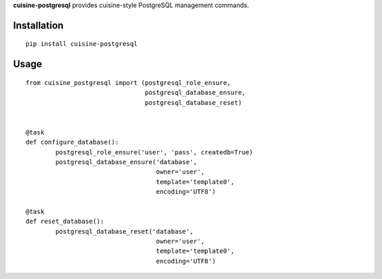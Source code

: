 **cuisine-postgresql** provides cuisine-style PostgreSQL management commands.


Installation
============

::

    pip install cuisine-postgresql



Usage
=====


::

    from cuisine_postgresql import (postgresql_role_ensure,
                                    postgresql_database_ensure,
                                    postgresql_database_reset)


    @task
    def configure_database():
            postgresql_role_ensure('user', 'pass', createdb=True)
            postgresql_database_ensure('database',
                                       owner='user',
                                       template='template0',
                                       encoding='UTF8')

    @task
    def reset_database():
            postgresql_database_reset('database',
                                       owner='user',
                                       template='template0',
                                       encoding='UTF8') 
